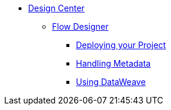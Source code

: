 // TOC File

* link:/design-center/v/1.0/[Design Center]
+
////
** link:/design-center/v/1.0/api-designer[API Designer]
////
** link:/design-center/v/1.0/flow-designer[Flow Designer]
+
////
*** link:/design-center/v/1.0/importing-and-exporting[Importing and Exporting]
////
*** link:/design-center/v/1.0/deploying-your-project[Deploying your Project]
*** link:/design-center/v/1.0/handling-metadata-in-flow-designer[Handling Metadata]
*** link:/design-center/v/1.0/using-dataweave-in-flow-designer[Using DataWeave]
